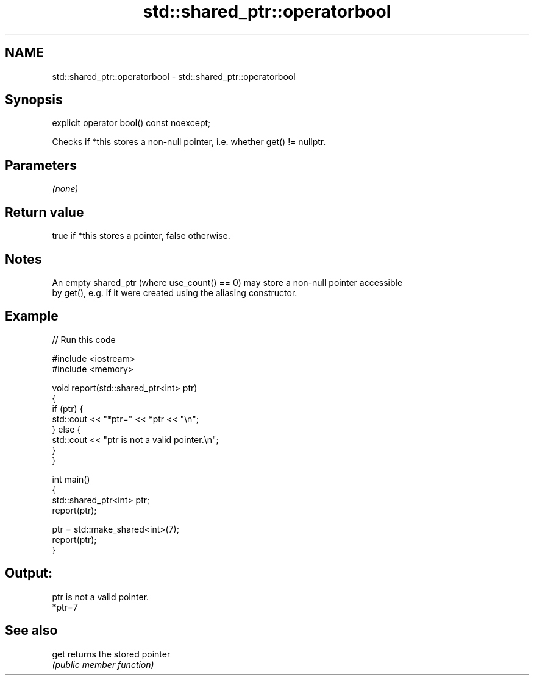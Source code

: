 .TH std::shared_ptr::operatorbool 3 "2018.03.28" "http://cppreference.com" "C++ Standard Libary"
.SH NAME
std::shared_ptr::operatorbool \- std::shared_ptr::operatorbool

.SH Synopsis
   explicit operator bool() const noexcept;

   Checks if *this stores a non-null pointer, i.e. whether get() != nullptr.

.SH Parameters

   \fI(none)\fP

.SH Return value

   true if *this stores a pointer, false otherwise.

.SH Notes

   An empty shared_ptr (where use_count() == 0) may store a non-null pointer accessible
   by get(), e.g. if it were created using the aliasing constructor.

.SH Example

   
// Run this code

 #include <iostream>
 #include <memory>
  
 void report(std::shared_ptr<int> ptr)
 {
     if (ptr) {
         std::cout << "*ptr=" << *ptr << "\\n";
     } else {
         std::cout << "ptr is not a valid pointer.\\n";
     }
 }
  
 int main()
 {
     std::shared_ptr<int> ptr;
     report(ptr);
  
     ptr = std::make_shared<int>(7);
     report(ptr);
 }

.SH Output:

 ptr is not a valid pointer.
 *ptr=7

.SH See also

   get returns the stored pointer
       \fI(public member function)\fP 
